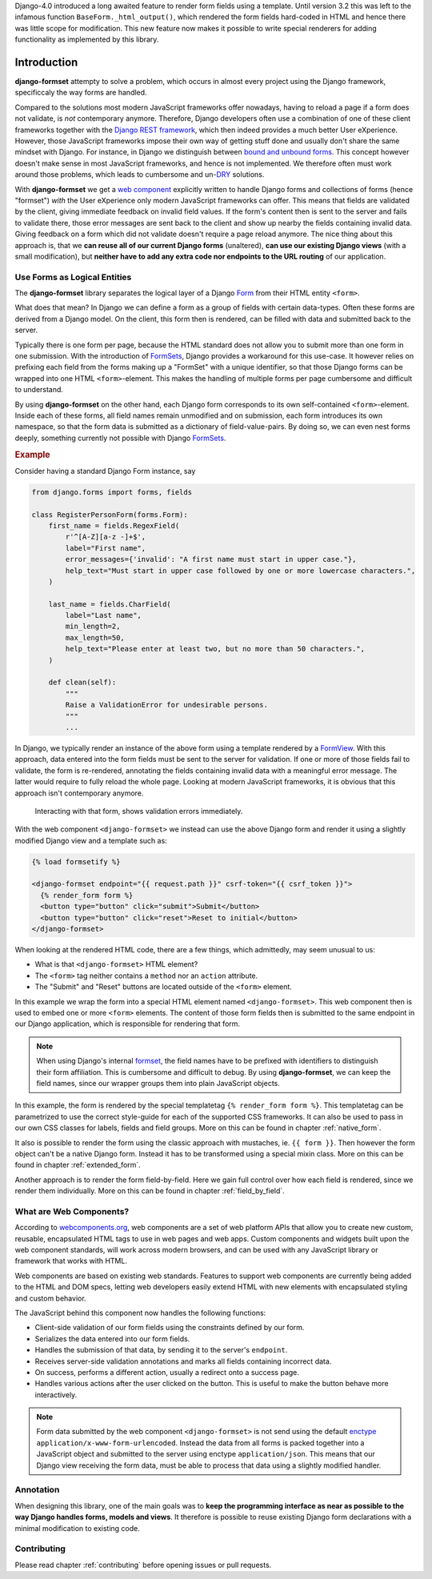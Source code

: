 .. _intro:

Django-4.0 introduced a long awaited feature to render form fields using a template. Until version
3.2 this was left to the infamous function ``BaseForm._html_output()``, which rendered the form
fields hard-coded in HTML and hence there was little scope for modification. This new feature now
makes it possible to write special renderers for adding functionality as implemented by this
library.


============
Introduction
============

**django-formset** attempty to solve a problem, which occurs in almost every project using the
Django framework, specificcaly the way forms are handled.

Compared to the solutions most modern JavaScript frameworks offer nowadays, having to reload a page
if a form does not validate, is *not* contemporary anymore. Therefore, Django developers often use a
combination of one of these client frameworks together with the `Django REST framework`_, which then
indeed provides a much better User eXperience. However, those JavaScript frameworks impose their own
way of getting stuff done and usually don't share the same mindset with Django. For instance, in
Django we distinguish between `bound and unbound forms`_. This concept however doesn't make sense in
most JavaScript frameworks, and hence is not implemented. We therefore often must work around those
problems, which leads to cumbersome and un-`DRY`_ solutions.

.. _Django REST framework: https://www.django-rest-framework.org/
.. _bound and unbound forms: https://docs.djangoproject.com/en/stable/ref/forms/api/#bound-and-unbound-forms
.. _DRY: https://www.artima.com/articles/orthogonality-and-the-dry-principle

With **django-formset** we get a `web component`_ explicitly written to handle Django forms and
collections of forms (hence "formset") *with* the User eXperience only modern JavaScript frameworks
can offer. This means that fields are validated by the client, giving immediate feedback on invalid
field values. If the form's content then is sent to the server and fails to validate there, those
error messages are sent back to the client and show up nearby the fields containing invalid data.
Giving feedback on a form which did not validate doesn't require a page reload anymore. The nice
thing about this approach is, that we **can reuse all of our current Django forms** (unaltered),
**can use our existing Django views** (with a small modification), but **neither have to add any
extra code nor endpoints to the URL routing** of our application.

.. _web component: https://developer.mozilla.org/en-US/docs/Web/Web_Components

.. _forms_as_logical_entities:

Use Forms as Logical Entities
=============================

The **django-formset** library separates the logical layer of a Django Form_ from their HTML entity
``<form>``.

What does that mean? In Django we can define a form as a group of fields with certain data-types.
Often these forms are derived from a Django model. On the client, this form then is rendered, can
be filled with data and submitted back to the server.

Typically there is one form per page, because the HTML standard does not allow you to submit more
than one form in one submission. With the introduction of FormSets_, Django provides a workaround
for this use-case. It however relies on prefixing each field from the forms making up a "FormSet"
with a unique identifier, so that those Django forms can be wrapped into one HTML
``<form>``-element. This makes the handling of multiple forms per page cumbersome and difficult to
understand.

By using **django-formset** on the other hand, each Django form corresponds to its own
self-contained ``<form>``-element. Inside each of these forms, all field names remain unmodified
and on submission, each form introduces its own namespace, so that the form data is submitted as a
dictionary of field-value-pairs. By doing so, we can even nest forms deeply, something currently
not possible with Django FormSets_.

.. _Form: https://docs.djangoproject.com/en/stable/topics/forms/
.. _FormSets: https://docs.djangoproject.com/en/stable/topics/forms/formsets/


.. rubric:: Example

Consider having a standard Django Form instance, say 

.. code-block:: python

	from django.forms import forms, fields
	
	class RegisterPersonForm(forms.Form):
	    first_name = fields.RegexField(
	        r'^[A-Z][a-z -]+$',
	        label="First name",
	        error_messages={'invalid': "A first name must start in upper case."},
	        help_text="Must start in upper case followed by one or more lowercase characters.",
	    )

	    last_name = fields.CharField(
	        label="Last name",
	        min_length=2,
	        max_length=50,
	        help_text="Please enter at least two, but no more than 50 characters.",
	    )

	    def clean(self):
	        """
	        Raise a ValidationError for undesirable persons.
	        """
	        ...

In Django, we typically render an instance of the above form using a template rendered by a
FormView_. With this approach, data entered into the form fields must be sent to the server for
validation. If one or more of those fields fail to validate, the form is re-rendered, annotating the
fields containing invalid data with a meaningful error message. The latter would require to fully
reload the whole page. Looking at modern JavaScript frameworks, it is obvious that this approach
isn't contemporary anymore.

.. figure:: _static/animated-person-form.png
	:width: 650px

	Interacting with that form, shows validation errors immediately.

.. django-view:: person

	from django.forms.fields import CharField
	from django.forms.forms import Form
	from django.views.generic import FormView 

	class PersonForm(Form):
	    first_name = CharField()
	    last_name = CharField()

	class DemoFormView(FormView):
	    form_class = PersonForm
	    template_name = "docs/extended-form.html"

With the web component ``<django-formset>`` we instead can use the above Django form and render it
using a slightly modified Django view and a template such as:

.. code-block:: django

	{% load formsetify %}

	<django-formset endpoint="{{ request.path }}" csrf-token="{{ csrf_token }}">
	  {% render_form form %}
	  <button type="button" click="submit">Submit</button>
	  <button type="button" click="reset">Reset to initial</button>
	</django-formset>

When looking at the rendered HTML code, there are a few things, which admittedly, may seem unusual
to us:

* What is that ``<django-formset>`` HTML element?
* The ``<form>`` tag neither contains a ``method`` nor an ``action`` attribute.
* The "Submit" and "Reset" buttons are located outside of the ``<form>`` element.

In this example we wrap the form into a special HTML element named ``<django-formset>``. This
web component then is used to embed one or more ``<form>`` elements. The content of those form
fields then is submitted to the same endpoint in our Django application, which is responsible for
rendering that form.

.. note:: When using Django's internal formset_, the field names have to be prefixed with
	identifiers to distinguish their form affiliation. This is cumbersome and difficult to debug.
	By using **django-formset**, we can keep the field names, since our wrapper groups them into
	plain JavaScript objects.

In this example, the form is rendered by the special templatetag ``{% render_form form %}``. This
templatetag can be parametrized to use the correct style-guide for each of the supported CSS
frameworks. It can also be used to pass in our own CSS classes for labels, fields and field groups.
More on this can be found in chapter :ref:`native_form`.

It also is possible to render the form using the classic approach with mustaches, ie.
``{{ form }}``. Then however the form object can't be a native Django form. Instead it has to be
transformed using a special mixin class. More on this can be found in chapter :ref:`extended_form`.

Another approach is to render the form field-by-field. Here we gain full control over how each field
is rendered, since we render them individually. More on this can be found in chapter
:ref:`field_by_field`.


What are Web Components?
========================

According to `webcomponents.org`_, web components are a set of web platform APIs that allow you to
create new custom, reusable, encapsulated HTML tags to use in web pages and web apps. Custom
components and widgets built upon the web component standards, will work across modern browsers,
and can be used with any JavaScript library or framework that works with HTML.

Web components are based on existing web standards. Features to support web components are currently
being added to the HTML and DOM specs, letting web developers easily extend HTML with new elements
with encapsulated styling and custom behavior.

The JavaScript behind this component now handles the following functions:

* Client-side validation of our form fields using the constraints defined by our form.
* Serializes the data entered into our form fields.
* Handles the submission of that data, by sending it to the server's ``endpoint``.
* Receives server-side validation annotations and marks all fields containing incorrect data.
* On success, performs a different action, usually a redirect onto a success page.
* Handles various actions after the user clicked on the button. This is useful to make the button
  behave more interactively.

.. note:: Form data submitted by the web component ``<django-formset>`` is not send using the
	default enctype_ ``application/x-www-form-urlencoded``. Instead the data from all forms is
	packed together into a JavaScript object and submitted to the server using enctype
	``application/json``. This means that our Django view receiving the form data, must be able to
	process that data using a slightly modified handler.

.. _FormView: https://docs.djangoproject.com/en/stable/topics/class-based-views/generic-editing/
.. _XMLHttpRequest: https://developer.mozilla.org/en-US/docs/Web/API/XMLHttpRequest
.. _webcomponents.org: https://www.webcomponents.org/introduction
.. _formset: https://docs.djangoproject.com/en/stable/topics/forms/formsets/#formsets
.. _enctype: https://developer.mozilla.org/en-US/docs/Learn/Forms/Sending_and_retrieving_form_data#the_enctype_attribute


Annotation
==========

When designing this library, one of the main goals was to **keep the programming interface as near
as possible to the way Django handles forms, models and views**. It therefore is possible to reuse
existing Django form declarations with a minimal modification to existing code.


Contributing
============

Please read chapter :ref:`contributing` before opening issues or pull requests.

